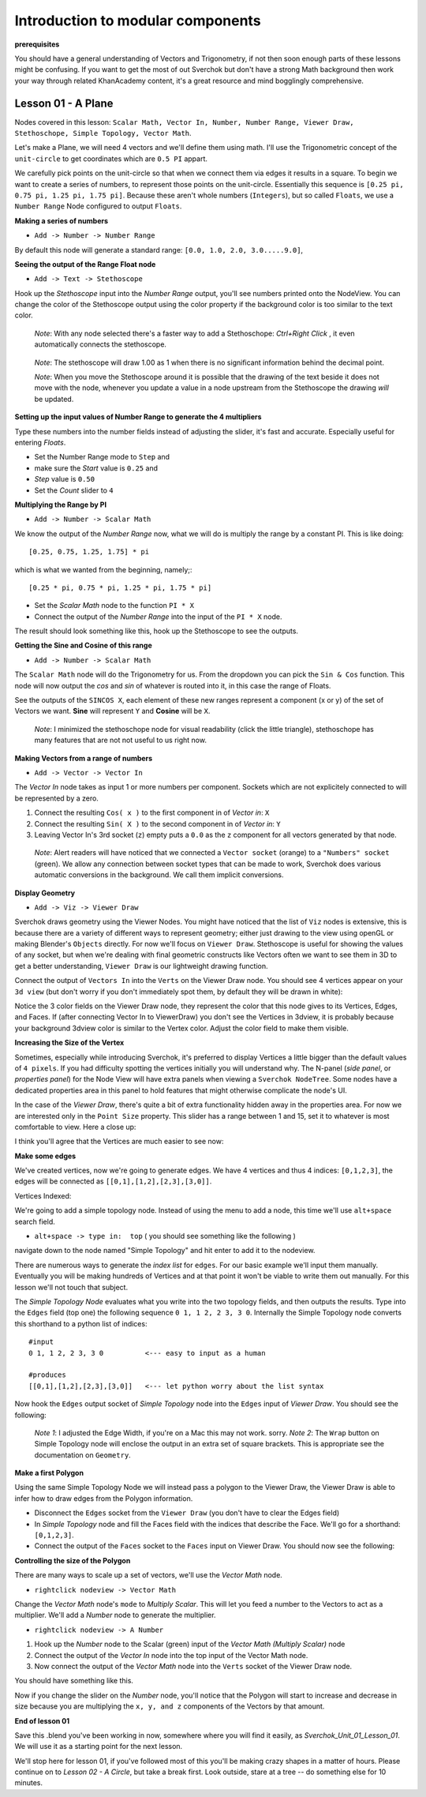 **********************************
Introduction to modular components
**********************************

**prerequisites**

You should have a general understanding of Vectors and Trigonometry, if not then soon enough parts of these lessons might be confusing. If you want to get the most of out Sverchok but don't have a strong Math background then work your way through related KhanAcademy content, it's a great resource and mind bogglingly comprehensive.

Lesson 01 - A Plane
-------------------

Nodes covered in this lesson: ``Scalar Math, Vector In, Number, Number Range, Viewer Draw, Stethoschope, Simple Topology, Vector Math``. 

Let's make a Plane, we will need 4 vectors and we'll define them using math. I'll use the Trigonometric concept of the ``unit-circle`` to get coordinates which are ``0.5 PI`` appart. 

.. image:: https://cloud.githubusercontent.com/assets/619340/5426922/20290ef0-837b-11e4-9863-8a0a586aed7d.png

We carefully pick points on the unit-circle so that when we connect them via edges it results in a square. To begin we want to create a series of numbers, to represent those points on the unit-circle. Essentially this sequence is ``[0.25 pi, 0.75 pi, 1.25 pi, 1.75 pi]``. Because these aren't whole numbers (``Integers``), but so called ``Floats``, we use a ``Number Range`` Node configured to output ``Floats``.

**Making a series of numbers**

-  ``Add -> Number -> Number Range``

|number_range|

By default this node will generate a standard range: ``[0.0, 1.0, 2.0, 3.0.....9.0]``,

**Seeing the output of the Range Float node**

-  ``Add -> Text -> Stethoscope``  

Hook up the `Stethoscope` input into the `Number Range` output, you'll see numbers printed onto the NodeView. You can change the color of the Stethoscope output using the color property if the background color is too similar to the text color.

   *Note*: With any node selected there's a faster way to add a Stethoschope: `Ctrl+Right Click` , it even automatically connects the stethoscope.

|num_range_and_stethoscope_default|

   *Note*: The stethoscope will draw 1.00 as 1 when there is no significant information behind the decimal point.

   *Note*: When you move the Stethoscope around it is possible that the drawing of the text beside it does not move with the node, whenever you update a value in a node upstream from the Stethoscope the drawing *will* be updated.

**Setting up the input values of Number Range to generate the 4 multipliers**

Type these numbers into the number fields instead of adjusting the slider, it's fast and accurate. Especially useful for entering *Floats*.

- Set the Number Range mode to ``Step`` and 
- make sure the *Start* value is ``0.25`` and 
- *Step* value is ``0.50``
- Set the *Count* slider to ``4``

|num_range_and_stethoscope|

**Multiplying the Range by PI**

-  ``Add -> Number -> Scalar Math`` 

We know the output of the *Number Range* now, what we will do is multiply the range by a constant PI. This is like doing::

   [0.25, 0.75, 1.25, 1.75] * pi

which is what we wanted from the beginning, namely;::

   [0.25 * pi, 0.75 * pi, 1.25 * pi, 1.75 * pi]

- Set the *Scalar Math* node to the function ``PI * X`` 
- Connect the output of the *Number Range* into the input of the ``PI * X`` node.

The result should look something like this, hook up the Stethoscope to see the outputs.

|pi_times_xrange|

**Getting the Sine and Cosine of this range**

-  ``Add -> Number -> Scalar Math``

The ``Scalar Math`` node will do the Trigonometry for us. From the dropdown you can pick the ``Sin & Cos`` function. This node will now output the *cos* and *sin* of whatever is routed into it, in this case the range of Floats.

|sincos_img1|

See the outputs of the ``SINCOS X``, each element of these new ranges represent a component (x or y) of the set of Vectors we want. **Sine** will represent ``Y`` and **Cosine** will be ``X``. 

   *Note*: I minimized the stethoschope node for visual readability (click the little triangle), stethoschope has many features that are not not useful to us right now.

**Making Vectors from a range of numbers**

- ``Add -> Vector -> Vector In``

The `Vector In` node takes as input 1 or more numbers per component. Sockets which are not explicitely connected to will be represented by a zero. 

1) Connect the resulting ``Cos( x )`` to the first component in of *Vector in*: ``X``
2) Connect the resulting ``Sin( X )`` to the second component in of *Vector in*: ``Y``
3) Leaving Vector In's 3rd socket (``z``) empty puts a ``0.0`` as the ``z`` component for all vectors generated by that node.

  *Note*: Alert readers will have noticed that we connected a ``Vector socket`` (orange) to a ``"Numbers" socket`` (green). We allow any connection between socket types that can be made to work, Sverchok does various automatic conversions in the background. We call them implicit conversions.

|sincos_img2|

**Display Geometry**

- ``Add -> Viz -> Viewer Draw``

Sverchok draws geometry using the Viewer Nodes. You might have noticed that the list of ``Viz`` nodes is extensive, this is because there are a variety of different ways to represent geometry; either just drawing to the view using openGL or making Blender's ``Objects`` directly. For now we'll focus on ``Viewer Draw``. Stethoscope is useful for showing the values of any socket, but when we're dealing with final geometric constructs like Vectors often we want to see them in 3D to get a better understanding, ``Viewer Draw`` is our lightweight drawing function.

Connect the output of ``Vectors In`` into the ``Verts`` on the Viewer Draw node. You should see 4 vertices appear on your ``3d view`` (but don't worry if you don't immediately spot them, by default they will be drawn in white):

|first_vdmk3|

Notice the 3 color fields on the Viewer Draw node, they represent the color that this node gives to its Vertices, Edges, and Faces. If (after connecting Vector In to ViewerDraw) you don't see the Vertices in 3dview, it is probably because your background 3dview color is similar to the Vertex color. Adjust the color field to make them visible.

**Increasing the Size of the Vertex**

Sometimes, especially while introducing Sverchok, it's preferred to display Vertices a little bigger than the default values of ``4 pixels``. If you had difficulty spotting the vertices initially you will understand why. The N-panel (`side panel`, or `properties panel`) for the Node View will have extra panels when viewing a ``Sverchok NodeTree``. Some nodes have a dedicated properties area in this panel to hold features that might otherwise complicate the node's UI.

|vdmk3_npanel|

In the case of the `Viewer Draw`, there's quite a bit of extra functionality hidden away in the properties area. For now we are interested only in the ``Point Size`` property. This slider has a range between 1 and 15, set it to whatever is most comfortable to view. Here a close up:

|closeup|

I think you'll agree that the Vertices are much easier to see now:

|second_vdmk3|

**Make some edges**

We've created vertices, now we're going to generate edges. We have 4 vertices and thus 4 indices: ``[0,1,2,3]``, the edges will be connected as ``[[0,1],[1,2],[2,3],[3,0]]``.

Vertices Indexed: 

.. image:: https://cloud.githubusercontent.com/assets/619340/5428066/f9445494-83b5-11e4-9b3b-6294d732fa00.png

We're going to add a simple topology node. Instead of using the menu to add a node, this time we'll use ``alt+space`` search field.

- ``alt+space -> type in:  top``  ( you should see something like the following )

|alt_search|

navigate down to the node named "Simple Topology" and hit enter to add it to the nodeview.

There are numerous ways to generate the *index list* for ``edges``. For our basic example we'll input them manually. Eventually you will be making hundreds of Vertices and at that point it won't be viable to write them out manually. For this lesson we'll not touch that subject.

The *Simple Topology Node* evaluates what you write into the two topology fields, and then outputs the results. Type into the ``Edges`` field (top one) the following sequence ``0 1, 1 2, 2 3, 3 0``. Internally the Simple Topology node converts this shorthand to a python list of indices::

    #input
    0 1, 1 2, 2 3, 3 0          <--- easy to input as a human

    #produces
    [[0,1],[1,2],[2,3],[3,0]]   <--- let python worry about the list syntax


Now hook the ``Edges`` output socket of *Simple Topology* node into the ``Edges`` input of *Viewer Draw*. You should see the following:

|edges_first|

  *Note 1*: I adjusted the Edge Width, if you're on a Mac this may not work. sorry. 
  *Note 2*: The ``Wrap`` button on Simple Topology node will enclose the output in an extra set of square brackets. This is appropriate see the documentation on ``Geometry``. 

**Make a first Polygon**

Using the same Simple Topology Node we will instead pass a polygon to the Viewer Draw, the Viewer Draw is able to infer how to draw edges from the Polygon information. 

- Disconnect the ``Edges`` socket from the ``Viewer Draw`` (you don't have to clear the Edges field)
- In *Simple Topology* node and fill the Faces field with the indices that describe the Face. We'll go for a shorthand: ``[0,1,2,3]``. 
- Connect the output of the ``Faces`` socket to the ``Faces`` input on Viewer Draw. You should now see the following:

|first_face|

**Controlling the size of the Polygon**

There are many ways to scale up a set of vectors, we'll use the *Vector Math* node.

- ``rightclick nodeview -> Vector Math``

Change the `Vector Math` node's ``mode`` to `Multiply Scalar`. This will let you feed a number to the Vectors to act as a multiplier. We'll add a *Number* node to generate the multiplier. 

- ``rightclick nodeview -> A Number``

1) Hook up the *Number* node to the Scalar (green) input of the `Vector Math (Multiply Scalar)` node
2) Connect the output of the `Vector In` node into the top input of the Vector Math node. 
3) Now connect the output of the `Vector Math` node into the ``Verts`` socket of the Viewer Draw node.

You should have something like this. 

|final_image|

Now if you change the slider on the *Number* node, you'll notice that the Polygon will start to increase and decrease in size because you are multiplying the ``x, y, and z`` components of the Vectors by that amount.

**End of lesson 01**

Save this .blend you've been working in now, somewhere where you will find it easily, as `Sverchok_Unit_01_Lesson_01`. We will use it as a starting point for the next lesson.

We'll stop here for lesson 01, if you've followed most of this you'll be making crazy shapes in a matter of hours. Please continue on to `Lesson 02 - A Circle`, but take a break first. Look outside, stare at a tree -- do something else for 10 minutes.


.. |number_range| image:: https://user-images.githubusercontent.com/619340/81541992-40bf7500-9374-11ea-82ce-4e5b1bbffb7a.png
.. |num_range_and_stethoscope_default| image:: https://user-images.githubusercontent.com/619340/81544402-c5f85900-9377-11ea-8a88-d13b3a9d00ce.png
.. |num_range_and_stethoscope| image:: https://user-images.githubusercontent.com/619340/81544544-f93ae800-9377-11ea-8789-fda3e2fb2500.png
.. |final_image| image:: https://user-images.githubusercontent.com/619340/81545437-2b007e80-9379-11ea-8af0-08a16f35060a.png
.. |pi_times_xrange| image:: https://user-images.githubusercontent.com/619340/81560341-850d3e00-9391-11ea-87f9-6f3b551ebeb9.png
.. |sincos_img1| image:: https://user-images.githubusercontent.com/619340/81560667-2a281680-9392-11ea-8223-29b9e09d01f7.png
.. |sincos_img2| image:: https://user-images.githubusercontent.com/619340/81565850-4def5a80-939a-11ea-9bc9-62c59414027c.png
.. |first_vdmk3| image:: https://user-images.githubusercontent.com/619340/81577343-95c9ae00-93a9-11ea-98a4-565d18cddb73.png
.. |second_vdmk3| image:: https://user-images.githubusercontent.com/619340/81568926-c48e5700-939e-11ea-84c0-72a884369054.png
.. |vdmk3_npanel| image:: https://user-images.githubusercontent.com/619340/81578234-ccec8f00-93aa-11ea-986a-b42949019e79.png
.. |closeup| image:: https://user-images.githubusercontent.com/619340/81578680-6ddb4a00-93ab-11ea-99b4-2512585adb35.png
.. |alt_search| image:: https://user-images.githubusercontent.com/619340/81579054-f1953680-93ab-11ea-86b3-a1ca585d511d.png
.. |edges_first| image:: https://user-images.githubusercontent.com/619340/81580514-d5929480-93ad-11ea-9ecf-9a7d5abf4be3.png
.. |first_face| image:: https://user-images.githubusercontent.com/619340/81581935-b3017b00-93af-11ea-850e-55207de956f7.png
